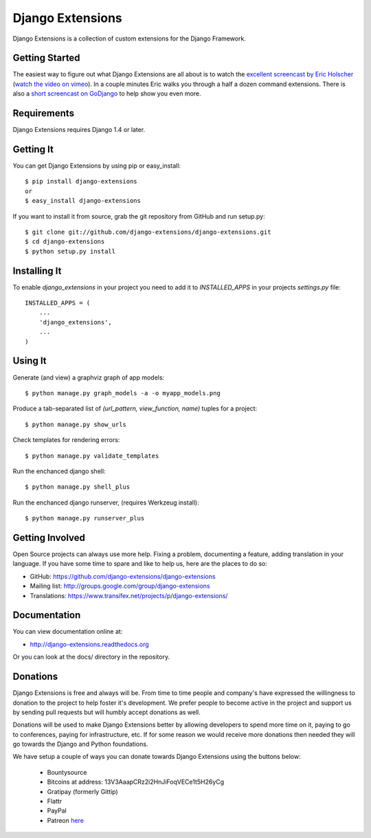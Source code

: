 ===================
 Django Extensions
===================

.. image:: https://img.shields.io/badge/license-MIT-blue.svg
   :target: https://raw.githubusercontent.com/django-extensions/django-extensions/master/LICENSE

.. image:: https://secure.travis-ci.org/django-extensions/django-extensions.png?branch=master
    :alt: Build Status
    :target: http://travis-ci.org/django-extensions/django-extensions

.. image:: https://pypip.in/v/django-extensions/badge.png
    :target: https://pypi.python.org/pypi/django-extensions/
    :alt: Latest PyPI version

.. image:: https://pypip.in/d/django-extensions/badge.png
    :target: https://pypi.python.org/pypi/django-extensions/
    :alt: Number of PyPI downloads

.. image:: https://coveralls.io/repos/django-extensions/django-extensions/badge.png?branch=master
   :target: https://coveralls.io/r/django-extensions/django-extensions?branch=master
   :alt: Coverage

Django Extensions is a collection of custom extensions for the Django Framework.


Getting Started
===============

The easiest way to figure out what Django Extensions are all about is to watch the 
`excellent screencast by Eric Holscher`__ (`watch the video on vimeo`__). In a couple 
minutes Eric walks you through a half a dozen command extensions. There is also a 
`short screencast on GoDjango`__ to help show you even more.


Requirements
============

Django Extensions requires Django 1.4 or later.


Getting It
==========

You can get Django Extensions by using pip or easy_install::

    $ pip install django-extensions
    or
    $ easy_install django-extensions

If you want to install it from source, grab the git repository from GitHub and run setup.py::

    $ git clone git://github.com/django-extensions/django-extensions.git
    $ cd django-extensions
    $ python setup.py install


Installing It
=============

To enable `django_extensions` in your project you need to add it to `INSTALLED_APPS` in your projects 
`settings.py` file::

    INSTALLED_APPS = (
        ...
        'django_extensions',
        ...
    )


Using It
========

Generate (and view) a graphviz graph of app models::

    $ python manage.py graph_models -a -o myapp_models.png

Produce a tab-separated list of `(url_pattern, view_function, name)` tuples for a project::

    $ python manage.py show_urls

Check templates for rendering errors::

    $ python manage.py validate_templates

Run the enchanced django shell::

    $ python manage.py shell_plus

Run the enchanced django runserver, (requires Werkzeug install)::

    $ python manage.py runserver_plus


Getting Involved
================

Open Source projects can always use more help. Fixing a problem, documenting a feature, adding
translation in your language. If you have some time to spare and like to help us, here are the places to do so:

- GitHub: https://github.com/django-extensions/django-extensions
- Mailing list: http://groups.google.com/group/django-extensions
- Translations: https://www.transifex.net/projects/p/django-extensions/


Documentation
=============

You can view documentation online at:

- http://django-extensions.readthedocs.org

Or you can look at the docs/ directory in the repository.


Donations
=========

Django Extensions is free and always will be. From time to time people and company's have expressed the willingness
to donation to the project to help foster it's development. We prefer people to become active in the project and support
us by sending pull requests but will humbly accept donations as well.

Donations will be used to make Django Extensions better by allowing developers to spend more time on it, paying to go
to conferences, paying for infrastructure, etc. If for some reason we would receive more donations then needed they will
go towards the Django and Python foundations.

We have setup a couple of ways you can donate towards Django Extensions using the buttons below:

 - Bountysource
 - Bitcoins at address: 13V3AaapCRz2i2HnJiFoqVECe1t5H26yCg
 - Gratipay (formerly Gittip)
 - Flattr
 - PayPal
 - Patreon `here <https://patreon.com/trbs>`_

.. image:: https://www.bountysource.com/badge/team?team_id=7470&style=bounties_posted
    :target: https://www.bountysource.com/teams/django-extensions/bounties?utm_source=django-extensions&utm_medium=shield&utm_campaign=bounties_posted
    :alt: BountySource

.. image:: https://img.shields.io/bitcoin/donate.png
    :target: bitcoin:13V3AaapCRz2i2HnJiFoqVECe1t5H26yCg?label=DjangoExtensions

.. image:: https://img.shields.io/flattr/donate.png
    :target: https://flattr.com/submit/auto?user_id=Trbs&url=https%3A%2F%2Fgithub.com%2Fdjango-extensions%2Fdjango-extensions
    :alt: Flattr this

.. image:: https://img.shields.io/paypal/donate.png
    :target: https://www.paypal.com/cgi-bin/webscr?cmd=_s-xclick&hosted_button_id=P57EJJ9QYL232
    :alt: PayPal Donations

.. image:: https://img.shields.io/gratipay/trbs.png
    :target: https://gratipay.com/trbs/
    :alt: Gifts received


__ http://ericholscher.com/blog/2008/sep/12/screencast-django-command-extensions/
__ http://vimeo.com/1720508
__ https://godjango.com/39-be-more-productive-with-django_extensions/
